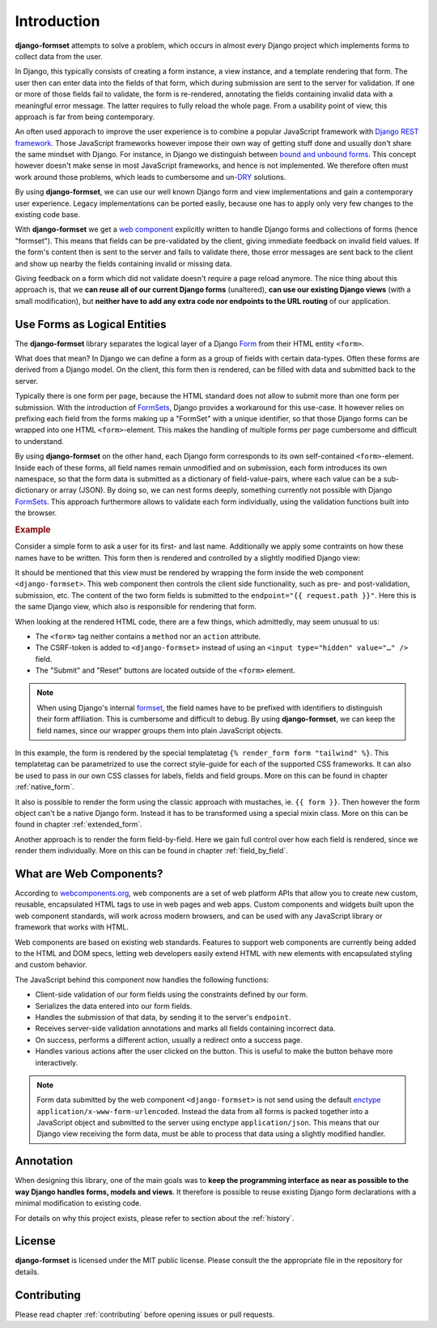 .. _intro:

============
Introduction
============

**django-formset** attempts to solve a problem, which occurs in almost every Django project which
implements forms to collect data from the user.

In Django, this typically consists of creating a form instance, a view instance, and a template
rendering that form. The user then can enter data into the fields of that form, which during
submission are sent to the server for validation. If one or more of those fields fail to validate,
the form is re-rendered, annotating the fields containing invalid data with a meaningful error
message. The latter requires to fully reload the whole page. From a usability point of view, this
approach is far from being contemporary.

An often used apporach to improve the user experience is to combine a popular JavaScript framework
with `Django REST framework`_. Those JavaScript frameworks however impose their own way of getting
stuff done and usually don't share the same mindset with Django. For instance, in Django we
distinguish between `bound and unbound forms`_. This concept however doesn't make sense in
most JavaScript frameworks, and hence is not implemented. We therefore often must work around those
problems, which leads to cumbersome and un-`DRY`_ solutions.

.. _Django REST framework: https://www.django-rest-framework.org/
.. _bound and unbound forms: https://docs.djangoproject.com/en/stable/ref/forms/api/#bound-and-unbound-forms
.. _DRY: https://www.artima.com/articles/orthogonality-and-the-dry-principle

By using **django-formset**, we can use our well known Django form and view implementations and
gain a contemporary user experience. Legacy implementations can be ported easily, because one has
to apply only very few changes to the existing code base.

With **django-formset** we get a `web component`_ explicitly written to handle Django forms and
collections of forms (hence "formset"). This means that fields can be pre-validated by the client,
giving immediate feedback on invalid field values. If the form's content then is sent to the server
and fails to validate there, those error messages are sent back to the client and show up nearby the
fields containing invalid or missing data.

Giving feedback on a form which did not validate doesn't require a page reload anymore. The nice
thing about this approach is, that we **can reuse all of our current Django forms** (unaltered),
**can use our existing Django views** (with a small modification), but **neither have to add any
extra code nor endpoints to the URL routing** of our application.

.. _web component: https://developer.mozilla.org/en-US/docs/Web/Web_Components

.. _forms_as_logical_entities:

Use Forms as Logical Entities
=============================

The **django-formset** library separates the logical layer of a Django Form_ from their HTML entity
``<form>``.

What does that mean? In Django we can define a form as a group of fields with certain data-types.
Often these forms are derived from a Django model. On the client, this form then is rendered, can
be filled with data and submitted back to the server.

Typically there is one form per page, because the HTML standard does not allow to submit more than
one form per submission. With the introduction of FormSets_, Django provides a workaround for this
use-case. It however relies on prefixing each field from the forms making up a "FormSet" with a
unique identifier, so that those Django forms can be wrapped into one HTML ``<form>``-element. This
makes the handling of multiple forms per page cumbersome and difficult to understand.

By using **django-formset** on the other hand, each Django form corresponds to its own
self-contained ``<form>``-element. Inside each of these forms, all field names remain unmodified
and on submission, each form introduces its own namespace, so that the form data is submitted as a
dictionary of field-value-pairs, where each value can be a sub-dictionary or array (JSON). By doing
so, we can nest forms deeply, something currently not possible with Django FormSets_. This approach
furthermore allows to validate each form individually, using the validation functions built into the
browser. 

.. _Form: https://docs.djangoproject.com/en/stable/topics/forms/
.. _FormSets: https://docs.djangoproject.com/en/stable/topics/forms/formsets/


.. rubric:: Example

Consider a simple form to ask a user for its first- and last name. Additionally we apply some
contraints on how these names have to be written. This form then is rendered and controlled by a
slightly modified Django view:

.. django-view:: person
	:view-function: PersonFormView.as_view(extra_context={'framework': 'tailwind'})
	:caption: Interacting with a form shows validation errors immediately.

	from django.core.exceptions import ValidationError
	from django.forms import forms, fields
	from formset.views import FormView 
	
	class PersonForm(forms.Form):
	    first_name = fields.RegexField(
	        r'^[A-Z][\-a-z ]+$',
	        label="First name",
	        error_messages={'invalid': "A first name must start in upper case."},
	        help_text="Must start in upper case followed by one or more lowercase characters.",
	    )
	    last_name = fields.CharField(
	        label="Last name",
	        min_length=2,
	        max_length=50,
	        help_text="Please enter at least two, but no more than 50 characters.",
	    )

	    def clean(self):
	        cd = self.cleaned_data
	        if cd.get("first_name", "").lower().startswith("john") \
	            and cd.get("last_name", "").lower().startswith("doe"):
	            raise ValidationError("John Doe is an undesirable person")
	        return cd

	class PersonFormView(FormView):
	    form_class = PersonForm
	    template_name = "form.html"
	    success_url = "/success"

It should be mentioned that this view must be rendered by wrapping the form inside the web component
``<django-formset>``. This web component then controls the client side functionality, such as
pre- and post-validation, submission, etc. The content of the two form fields is submitted to the
``endpoint="{{ request.path }}"``. Here this is the same Django view, which also is responsible for
rendering that form.

.. code-block:: django
	:caption: form.html

	{% load formsetify %}

	<django-formset endpoint="{{ request.path }}" csrf-token="{{ csrf_token }}">
	  {% render_form form "tailwind" %}
	  <button type="button" df-click="submit">Submit</button>
	  <button type="button" df-click="reset">Reset to initial</button>
	</django-formset>

When looking at the rendered HTML code, there are a few things, which admittedly, may seem unusual
to us:

* The ``<form>`` tag neither contains a ``method`` nor an ``action`` attribute.
* The CSRF-token is added to ``<django-formset>`` instead of using an
  ``<input type="hidden" value="…" />`` field.
* The "Submit" and "Reset" buttons are located outside of the ``<form>`` element.

.. note:: When using Django's internal formset_, the field names have to be prefixed with
	identifiers to distinguish their form affiliation. This is cumbersome and difficult to debug.
	By using **django-formset**, we can keep the field names, since our wrapper groups them into
	plain JavaScript objects.

In this example, the form is rendered by the special templatetag
``{% render_form form "tailwind" %}``. This templatetag can be parametrized to use the correct
style-guide for each of the supported CSS frameworks. It can also be used to pass in our own CSS
classes for labels, fields and field groups. More on this can be found in chapter
:ref:`native_form`.

It also is possible to render the form using the classic approach with mustaches, ie.
``{{ form }}``. Then however the form object can't be a native Django form. Instead it has to be
transformed using a special mixin class. More on this can be found in chapter :ref:`extended_form`.

Another approach is to render the form field-by-field. Here we gain full control over how each field
is rendered, since we render them individually. More on this can be found in chapter
:ref:`field_by_field`.


What are Web Components?
========================

According to `webcomponents.org`_, web components are a set of web platform APIs that allow you to
create new custom, reusable, encapsulated HTML tags to use in web pages and web apps. Custom
components and widgets built upon the web component standards, will work across modern browsers,
and can be used with any JavaScript library or framework that works with HTML.

Web components are based on existing web standards. Features to support web components are currently
being added to the HTML and DOM specs, letting web developers easily extend HTML with new elements
with encapsulated styling and custom behavior.

The JavaScript behind this component now handles the following functions:

* Client-side validation of our form fields using the constraints defined by our form.
* Serializes the data entered into our form fields.
* Handles the submission of that data, by sending it to the server's ``endpoint``.
* Receives server-side validation annotations and marks all fields containing incorrect data.
* On success, performs a different action, usually a redirect onto a success page.
* Handles various actions after the user clicked on the button. This is useful to make the button
  behave more interactively.

.. note:: Form data submitted by the web component ``<django-formset>`` is not send using the
	default enctype_ ``application/x-www-form-urlencoded``. Instead the data from all forms is
	packed together into a JavaScript object and submitted to the server using enctype
	``application/json``. This means that our Django view receiving the form data, must be able to
	process that data using a slightly modified handler.

.. _FormView: https://docs.djangoproject.com/en/stable/topics/class-based-views/generic-editing/
.. _XMLHttpRequest: https://developer.mozilla.org/en-US/docs/Web/API/XMLHttpRequest
.. _webcomponents.org: https://www.webcomponents.org/introduction
.. _formset: https://docs.djangoproject.com/en/stable/topics/forms/formsets/#formsets
.. _enctype: https://developer.mozilla.org/en-US/docs/Learn/Forms/Sending_and_retrieving_form_data#the_enctype_attribute


Annotation
==========

When designing this library, one of the main goals was to **keep the programming interface as near
as possible to the way Django handles forms, models and views**. It therefore is possible to reuse
existing Django form declarations with a minimal modification to existing code.

For details on why this project exists, please refer to section about the :ref:`history`.


License
=======

**django-formset** is licensed under the MIT public license. Please consult the the appropriate file
in the repository for details.


Contributing
============

Please read chapter :ref:`contributing` before opening issues or pull requests.
